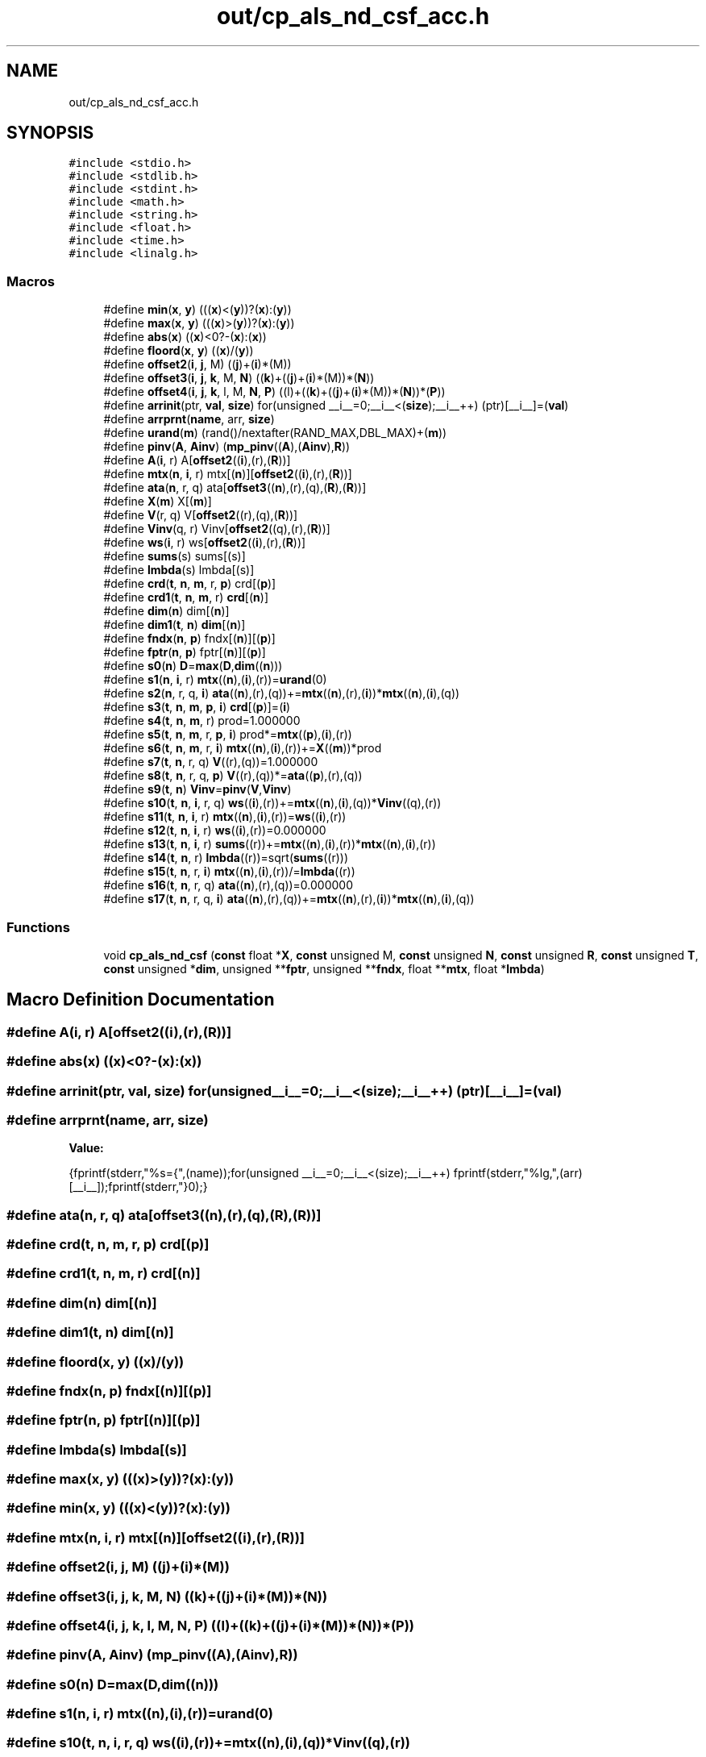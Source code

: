 .TH "out/cp_als_nd_csf_acc.h" 3 "Sun Jul 12 2020" "My Project" \" -*- nroff -*-
.ad l
.nh
.SH NAME
out/cp_als_nd_csf_acc.h
.SH SYNOPSIS
.br
.PP
\fC#include <stdio\&.h>\fP
.br
\fC#include <stdlib\&.h>\fP
.br
\fC#include <stdint\&.h>\fP
.br
\fC#include <math\&.h>\fP
.br
\fC#include <string\&.h>\fP
.br
\fC#include <float\&.h>\fP
.br
\fC#include <time\&.h>\fP
.br
\fC#include <linalg\&.h>\fP
.br

.SS "Macros"

.in +1c
.ti -1c
.RI "#define \fBmin\fP(\fBx\fP,  \fBy\fP)   (((\fBx\fP)<(\fBy\fP))?(\fBx\fP):(\fBy\fP))"
.br
.ti -1c
.RI "#define \fBmax\fP(\fBx\fP,  \fBy\fP)   (((\fBx\fP)>(\fBy\fP))?(\fBx\fP):(\fBy\fP))"
.br
.ti -1c
.RI "#define \fBabs\fP(\fBx\fP)   ((\fBx\fP)<0?\-(\fBx\fP):(\fBx\fP))"
.br
.ti -1c
.RI "#define \fBfloord\fP(\fBx\fP,  \fBy\fP)   ((\fBx\fP)/(\fBy\fP))"
.br
.ti -1c
.RI "#define \fBoffset2\fP(\fBi\fP,  \fBj\fP,  M)   ((\fBj\fP)+(\fBi\fP)*(M))"
.br
.ti -1c
.RI "#define \fBoffset3\fP(\fBi\fP,  \fBj\fP,  \fBk\fP,  M,  \fBN\fP)   ((\fBk\fP)+((\fBj\fP)+(\fBi\fP)*(M))*(\fBN\fP))"
.br
.ti -1c
.RI "#define \fBoffset4\fP(\fBi\fP,  \fBj\fP,  \fBk\fP,  l,  M,  \fBN\fP,  \fBP\fP)   ((l)+((\fBk\fP)+((\fBj\fP)+(\fBi\fP)*(M))*(\fBN\fP))*(\fBP\fP))"
.br
.ti -1c
.RI "#define \fBarrinit\fP(ptr,  \fBval\fP,  \fBsize\fP)   for(unsigned __i__=0;__i__<(\fBsize\fP);__i__++) (ptr)[__i__]=(\fBval\fP)"
.br
.ti -1c
.RI "#define \fBarrprnt\fP(\fBname\fP,  arr,  \fBsize\fP)"
.br
.ti -1c
.RI "#define \fBurand\fP(\fBm\fP)   (rand()/nextafter(RAND_MAX,DBL_MAX)+(\fBm\fP))"
.br
.ti -1c
.RI "#define \fBpinv\fP(\fBA\fP,  \fBAinv\fP)   (\fBmp_pinv\fP((\fBA\fP),(\fBAinv\fP),\fBR\fP))"
.br
.ti -1c
.RI "#define \fBA\fP(\fBi\fP,  r)   A[\fBoffset2\fP((\fBi\fP),(r),(\fBR\fP))]"
.br
.ti -1c
.RI "#define \fBmtx\fP(\fBn\fP,  \fBi\fP,  r)   mtx[(\fBn\fP)][\fBoffset2\fP((\fBi\fP),(r),(\fBR\fP))]"
.br
.ti -1c
.RI "#define \fBata\fP(\fBn\fP,  r,  q)   ata[\fBoffset3\fP((\fBn\fP),(r),(q),(\fBR\fP),(\fBR\fP))]"
.br
.ti -1c
.RI "#define \fBX\fP(\fBm\fP)   X[(\fBm\fP)]"
.br
.ti -1c
.RI "#define \fBV\fP(r,  q)   V[\fBoffset2\fP((r),(q),(\fBR\fP))]"
.br
.ti -1c
.RI "#define \fBVinv\fP(q,  r)   Vinv[\fBoffset2\fP((q),(r),(\fBR\fP))]"
.br
.ti -1c
.RI "#define \fBws\fP(\fBi\fP,  r)   ws[\fBoffset2\fP((\fBi\fP),(r),(\fBR\fP))]"
.br
.ti -1c
.RI "#define \fBsums\fP(s)   sums[(s)]"
.br
.ti -1c
.RI "#define \fBlmbda\fP(s)   lmbda[(s)]"
.br
.ti -1c
.RI "#define \fBcrd\fP(\fBt\fP,  \fBn\fP,  \fBm\fP,  r,  \fBp\fP)   crd[(\fBp\fP)]"
.br
.ti -1c
.RI "#define \fBcrd1\fP(\fBt\fP,  \fBn\fP,  \fBm\fP,  r)   \fBcrd\fP[(\fBn\fP)]"
.br
.ti -1c
.RI "#define \fBdim\fP(\fBn\fP)   dim[(\fBn\fP)]"
.br
.ti -1c
.RI "#define \fBdim1\fP(\fBt\fP,  \fBn\fP)   \fBdim\fP[(\fBn\fP)]"
.br
.ti -1c
.RI "#define \fBfndx\fP(\fBn\fP,  \fBp\fP)   fndx[(\fBn\fP)][(\fBp\fP)]"
.br
.ti -1c
.RI "#define \fBfptr\fP(\fBn\fP,  \fBp\fP)   fptr[(\fBn\fP)][(\fBp\fP)]"
.br
.ti -1c
.RI "#define \fBs0\fP(\fBn\fP)   \fBD\fP=\fBmax\fP(\fBD\fP,\fBdim\fP((\fBn\fP)))"
.br
.ti -1c
.RI "#define \fBs1\fP(\fBn\fP,  \fBi\fP,  r)   \fBmtx\fP((\fBn\fP),(\fBi\fP),(r))=\fBurand\fP(0)"
.br
.ti -1c
.RI "#define \fBs2\fP(\fBn\fP,  r,  q,  \fBi\fP)   \fBata\fP((\fBn\fP),(r),(q))+=\fBmtx\fP((\fBn\fP),(r),(\fBi\fP))*\fBmtx\fP((\fBn\fP),(\fBi\fP),(q))"
.br
.ti -1c
.RI "#define \fBs3\fP(\fBt\fP,  \fBn\fP,  \fBm\fP,  \fBp\fP,  \fBi\fP)   \fBcrd\fP[(\fBp\fP)]=(\fBi\fP)"
.br
.ti -1c
.RI "#define \fBs4\fP(\fBt\fP,  \fBn\fP,  \fBm\fP,  r)   prod=1\&.000000"
.br
.ti -1c
.RI "#define \fBs5\fP(\fBt\fP,  \fBn\fP,  \fBm\fP,  r,  \fBp\fP,  \fBi\fP)   prod*=\fBmtx\fP((\fBp\fP),(\fBi\fP),(r))"
.br
.ti -1c
.RI "#define \fBs6\fP(\fBt\fP,  \fBn\fP,  \fBm\fP,  r,  \fBi\fP)   \fBmtx\fP((\fBn\fP),(\fBi\fP),(r))+=\fBX\fP((\fBm\fP))*prod"
.br
.ti -1c
.RI "#define \fBs7\fP(\fBt\fP,  \fBn\fP,  r,  q)   \fBV\fP((r),(q))=1\&.000000"
.br
.ti -1c
.RI "#define \fBs8\fP(\fBt\fP,  \fBn\fP,  r,  q,  \fBp\fP)   \fBV\fP((r),(q))*=\fBata\fP((\fBp\fP),(r),(q))"
.br
.ti -1c
.RI "#define \fBs9\fP(\fBt\fP,  \fBn\fP)   \fBVinv\fP=\fBpinv\fP(\fBV\fP,\fBVinv\fP)"
.br
.ti -1c
.RI "#define \fBs10\fP(\fBt\fP,  \fBn\fP,  \fBi\fP,  r,  q)   \fBws\fP((\fBi\fP),(r))+=\fBmtx\fP((\fBn\fP),(\fBi\fP),(q))*\fBVinv\fP((q),(r))"
.br
.ti -1c
.RI "#define \fBs11\fP(\fBt\fP,  \fBn\fP,  \fBi\fP,  r)   \fBmtx\fP((\fBn\fP),(\fBi\fP),(r))=\fBws\fP((\fBi\fP),(r))"
.br
.ti -1c
.RI "#define \fBs12\fP(\fBt\fP,  \fBn\fP,  \fBi\fP,  r)   \fBws\fP((\fBi\fP),(r))=0\&.000000"
.br
.ti -1c
.RI "#define \fBs13\fP(\fBt\fP,  \fBn\fP,  \fBi\fP,  r)   \fBsums\fP((r))+=\fBmtx\fP((\fBn\fP),(\fBi\fP),(r))*\fBmtx\fP((\fBn\fP),(\fBi\fP),(r))"
.br
.ti -1c
.RI "#define \fBs14\fP(\fBt\fP,  \fBn\fP,  r)   \fBlmbda\fP((r))=sqrt(\fBsums\fP((r)))"
.br
.ti -1c
.RI "#define \fBs15\fP(\fBt\fP,  \fBn\fP,  r,  \fBi\fP)   \fBmtx\fP((\fBn\fP),(\fBi\fP),(r))/=\fBlmbda\fP((r))"
.br
.ti -1c
.RI "#define \fBs16\fP(\fBt\fP,  \fBn\fP,  r,  q)   \fBata\fP((\fBn\fP),(r),(q))=0\&.000000"
.br
.ti -1c
.RI "#define \fBs17\fP(\fBt\fP,  \fBn\fP,  r,  q,  \fBi\fP)   \fBata\fP((\fBn\fP),(r),(q))+=\fBmtx\fP((\fBn\fP),(r),(\fBi\fP))*\fBmtx\fP((\fBn\fP),(\fBi\fP),(q))"
.br
.in -1c
.SS "Functions"

.in +1c
.ti -1c
.RI "void \fBcp_als_nd_csf\fP (\fBconst\fP float *\fBX\fP, \fBconst\fP unsigned M, \fBconst\fP unsigned \fBN\fP, \fBconst\fP unsigned \fBR\fP, \fBconst\fP unsigned \fBT\fP, \fBconst\fP unsigned *\fBdim\fP, unsigned **\fBfptr\fP, unsigned **\fBfndx\fP, float **\fBmtx\fP, float *\fBlmbda\fP)"
.br
.in -1c
.SH "Macro Definition Documentation"
.PP 
.SS "#define A(\fBi\fP, r)   A[\fBoffset2\fP((\fBi\fP),(r),(\fBR\fP))]"

.SS "#define abs(\fBx\fP)   ((\fBx\fP)<0?\-(\fBx\fP):(\fBx\fP))"

.SS "#define arrinit(ptr, \fBval\fP, \fBsize\fP)   for(unsigned __i__=0;__i__<(\fBsize\fP);__i__++) (ptr)[__i__]=(\fBval\fP)"

.SS "#define arrprnt(\fBname\fP, arr, \fBsize\fP)"
\fBValue:\fP
.PP
.nf
{\
fprintf(stderr,"%s={",(name));\
for(unsigned __i__=0;__i__<(size);__i__++) fprintf(stderr,"%lg,",(arr)[__i__]);\
fprintf(stderr,"}\n");}
.fi
.SS "#define ata(\fBn\fP, r, q)   ata[\fBoffset3\fP((\fBn\fP),(r),(q),(\fBR\fP),(\fBR\fP))]"

.SS "#define crd(\fBt\fP, \fBn\fP, \fBm\fP, r, \fBp\fP)   crd[(\fBp\fP)]"

.SS "#define crd1(\fBt\fP, \fBn\fP, \fBm\fP, r)   \fBcrd\fP[(\fBn\fP)]"

.SS "#define dim(\fBn\fP)   dim[(\fBn\fP)]"

.SS "#define dim1(\fBt\fP, \fBn\fP)   \fBdim\fP[(\fBn\fP)]"

.SS "#define floord(\fBx\fP, \fBy\fP)   ((\fBx\fP)/(\fBy\fP))"

.SS "#define fndx(\fBn\fP, \fBp\fP)   fndx[(\fBn\fP)][(\fBp\fP)]"

.SS "#define fptr(\fBn\fP, \fBp\fP)   fptr[(\fBn\fP)][(\fBp\fP)]"

.SS "#define lmbda(s)   lmbda[(s)]"

.SS "#define max(\fBx\fP, \fBy\fP)   (((\fBx\fP)>(\fBy\fP))?(\fBx\fP):(\fBy\fP))"

.SS "#define min(\fBx\fP, \fBy\fP)   (((\fBx\fP)<(\fBy\fP))?(\fBx\fP):(\fBy\fP))"

.SS "#define mtx(\fBn\fP, \fBi\fP, r)   mtx[(\fBn\fP)][\fBoffset2\fP((\fBi\fP),(r),(\fBR\fP))]"

.SS "#define offset2(\fBi\fP, \fBj\fP, M)   ((\fBj\fP)+(\fBi\fP)*(M))"

.SS "#define offset3(\fBi\fP, \fBj\fP, \fBk\fP, M, \fBN\fP)   ((\fBk\fP)+((\fBj\fP)+(\fBi\fP)*(M))*(\fBN\fP))"

.SS "#define offset4(\fBi\fP, \fBj\fP, \fBk\fP, l, M, \fBN\fP, \fBP\fP)   ((l)+((\fBk\fP)+((\fBj\fP)+(\fBi\fP)*(M))*(\fBN\fP))*(\fBP\fP))"

.SS "#define pinv(\fBA\fP, \fBAinv\fP)   (\fBmp_pinv\fP((\fBA\fP),(\fBAinv\fP),\fBR\fP))"

.SS "#define s0(\fBn\fP)   \fBD\fP=\fBmax\fP(\fBD\fP,\fBdim\fP((\fBn\fP)))"

.SS "#define s1(\fBn\fP, \fBi\fP, r)   \fBmtx\fP((\fBn\fP),(\fBi\fP),(r))=\fBurand\fP(0)"

.SS "#define s10(\fBt\fP, \fBn\fP, \fBi\fP, r, q)   \fBws\fP((\fBi\fP),(r))+=\fBmtx\fP((\fBn\fP),(\fBi\fP),(q))*\fBVinv\fP((q),(r))"

.SS "#define s11(\fBt\fP, \fBn\fP, \fBi\fP, r)   \fBmtx\fP((\fBn\fP),(\fBi\fP),(r))=\fBws\fP((\fBi\fP),(r))"

.SS "#define s12(\fBt\fP, \fBn\fP, \fBi\fP, r)   \fBws\fP((\fBi\fP),(r))=0\&.000000"

.SS "#define s13(\fBt\fP, \fBn\fP, \fBi\fP, r)   \fBsums\fP((r))+=\fBmtx\fP((\fBn\fP),(\fBi\fP),(r))*\fBmtx\fP((\fBn\fP),(\fBi\fP),(r))"

.SS "#define s14(\fBt\fP, \fBn\fP, r)   \fBlmbda\fP((r))=sqrt(\fBsums\fP((r)))"

.SS "#define s15(\fBt\fP, \fBn\fP, r, \fBi\fP)   \fBmtx\fP((\fBn\fP),(\fBi\fP),(r))/=\fBlmbda\fP((r))"

.SS "#define s16(\fBt\fP, \fBn\fP, r, q)   \fBata\fP((\fBn\fP),(r),(q))=0\&.000000"

.SS "#define s17(\fBt\fP, \fBn\fP, r, q, \fBi\fP)   \fBata\fP((\fBn\fP),(r),(q))+=\fBmtx\fP((\fBn\fP),(r),(\fBi\fP))*\fBmtx\fP((\fBn\fP),(\fBi\fP),(q))"

.SS "#define s2(\fBn\fP, r, q, \fBi\fP)   \fBata\fP((\fBn\fP),(r),(q))+=\fBmtx\fP((\fBn\fP),(r),(\fBi\fP))*\fBmtx\fP((\fBn\fP),(\fBi\fP),(q))"

.SS "#define s3(\fBt\fP, \fBn\fP, \fBm\fP, \fBp\fP, \fBi\fP)   \fBcrd\fP[(\fBp\fP)]=(\fBi\fP)"

.SS "#define s4(\fBt\fP, \fBn\fP, \fBm\fP, r)   prod=1\&.000000"

.SS "#define s5(\fBt\fP, \fBn\fP, \fBm\fP, r, \fBp\fP, \fBi\fP)   prod*=\fBmtx\fP((\fBp\fP),(\fBi\fP),(r))"

.SS "#define s6(\fBt\fP, \fBn\fP, \fBm\fP, r, \fBi\fP)   \fBmtx\fP((\fBn\fP),(\fBi\fP),(r))+=\fBX\fP((\fBm\fP))*prod"

.SS "#define s7(\fBt\fP, \fBn\fP, r, q)   \fBV\fP((r),(q))=1\&.000000"

.SS "#define s8(\fBt\fP, \fBn\fP, r, q, \fBp\fP)   \fBV\fP((r),(q))*=\fBata\fP((\fBp\fP),(r),(q))"

.SS "#define s9(\fBt\fP, \fBn\fP)   \fBVinv\fP=\fBpinv\fP(\fBV\fP,\fBVinv\fP)"

.SS "#define sums(s)   sums[(s)]"

.SS "#define urand(\fBm\fP)   (rand()/nextafter(RAND_MAX,DBL_MAX)+(\fBm\fP))"

.SS "#define V(r, q)   V[\fBoffset2\fP((r),(q),(\fBR\fP))]"

.SS "#define Vinv(q, r)   Vinv[\fBoffset2\fP((q),(r),(\fBR\fP))]"

.SS "#define ws(\fBi\fP, r)   ws[\fBoffset2\fP((\fBi\fP),(r),(\fBR\fP))]"

.SS "#define X(\fBm\fP)   X[(\fBm\fP)]"

.SH "Function Documentation"
.PP 
.SS "void cp_als_nd_csf (\fBconst\fP float * X, \fBconst\fP unsigned M, \fBconst\fP unsigned N, \fBconst\fP unsigned R, \fBconst\fP unsigned T, \fBconst\fP unsigned * dim, unsigned ** fptr, unsigned ** fndx, float ** mtx, float * lmbda)"

.SH "Author"
.PP 
Generated automatically by Doxygen for My Project from the source code\&.
